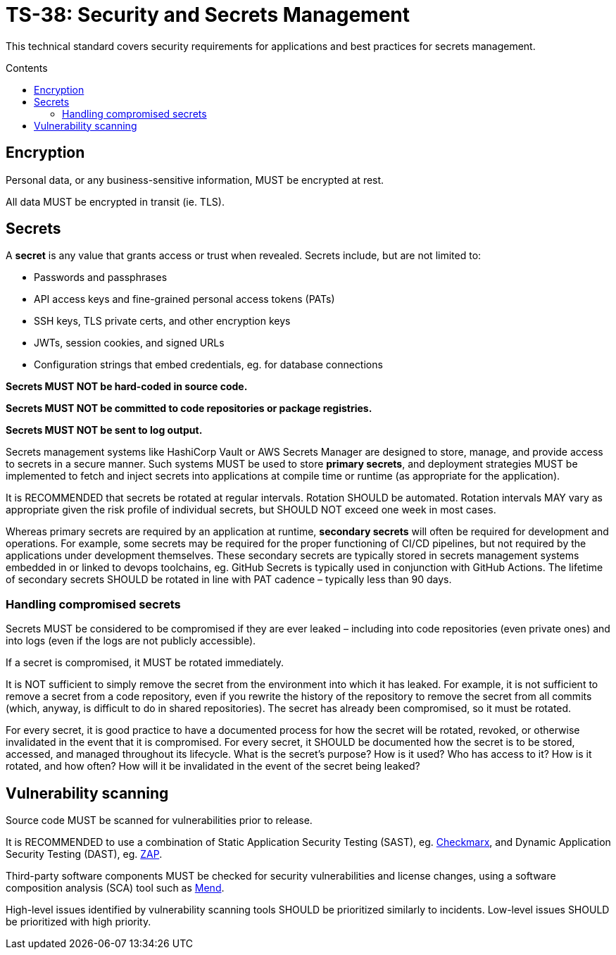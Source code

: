 = TS-38: Security and Secrets Management
:toc: macro
:toc-title: Contents

This technical standard covers security requirements for applications and best practices for secrets management.

toc::[]

== Encryption

Personal data, or any business-sensitive information, MUST be encrypted at rest.

All data MUST be encrypted in transit (ie. TLS).

== Secrets

A *secret* is any value that grants access or trust when revealed. Secrets include, but are not limited to:

* Passwords and passphrases
* API access keys and fine-grained personal access tokens (PATs)
* SSH keys, TLS private certs, and other encryption keys
* JWTs, session cookies, and signed URLs
* Configuration strings that embed credentials, eg. for database connections

*Secrets MUST NOT be hard-coded in source code.*

*Secrets MUST NOT be committed to code repositories or package registries.*

*Secrets MUST NOT be sent to log output.*

Secrets management systems  like HashiCorp Vault or AWS Secrets Manager are designed to store, manage, and provide access to secrets in a secure manner. Such systems MUST be used to store *primary secrets*, and deployment strategies MUST be implemented to fetch and inject secrets into applications at compile time or runtime (as appropriate for the application).

It is RECOMMENDED that secrets be rotated at regular intervals. Rotation SHOULD be automated. Rotation intervals MAY vary as appropriate given the risk profile of individual secrets, but SHOULD NOT exceed one week in most cases.

Whereas primary secrets are required by an application at runtime, *secondary secrets* will often be required for development and operations. For example, some secrets may be required for the proper functioning of CI/CD pipelines, but not required by the applications under development themselves. These secondary secrets are typically stored in secrets management systems embedded in or linked to devops toolchains, eg. GitHub Secrets is typically used in conjunction with GitHub Actions. The lifetime of secondary secrets SHOULD be rotated in line with PAT cadence – typically less than 90 days.

=== Handling compromised secrets

Secrets MUST be considered to be compromised if they are ever leaked – including into code repositories (even private ones) and into logs (even if the logs are not publicly accessible).

If a secret is compromised, it MUST be rotated immediately.

It is NOT sufficient to simply remove the secret from the environment into which it has leaked. For example, it is not sufficient to remove a secret from a code repository, even if you rewrite the history of the repository to remove the secret from all commits (which, anyway, is difficult to do in shared repositories). The secret has already been compromised, so it must be rotated.

For every secret, it is good practice to have a documented process for how the secret will be rotated, revoked, or otherwise invalidated in the event that it is compromised. For every secret, it SHOULD be documented how the secret is to be stored, accessed, and managed throughout its lifecycle. What is the secret's purpose? How is it used? Who has access to it? How is it rotated, and how often? How will it be invalidated in the event of the secret being leaked?


== Vulnerability scanning

Source code MUST be scanned for vulnerabilities prior to release.

It is RECOMMENDED to use a combination of Static Application Security Testing (SAST), eg. https://checkmarx.com/[Checkmarx], and Dynamic Application Security Testing (DAST), eg. https://www.zaproxy.org/[ZAP].

Third-party software components MUST be checked for security vulnerabilities and license changes, using a software composition analysis (SCA) tool such as https://www.mend.io/[Mend].

High-level issues identified by vulnerability scanning tools SHOULD be prioritized similarly to incidents. Low-level issues SHOULD be prioritized with high priority.

